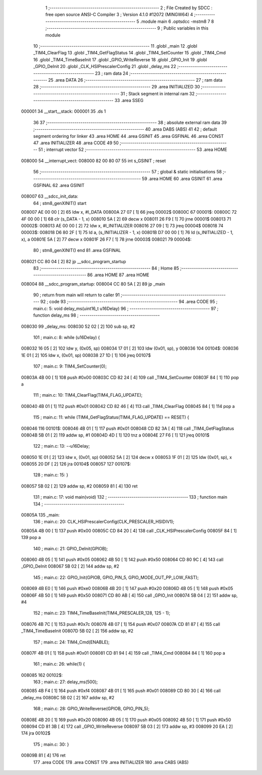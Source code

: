                                       1 ;--------------------------------------------------------
                                      2 ; File Created by SDCC : free open source ANSI-C Compiler
                                      3 ; Version 4.1.0 #12072 (MINGW64)
                                      4 ;--------------------------------------------------------
                                      5 	.module main
                                      6 	.optsdcc -mstm8
                                      7 	
                                      8 ;--------------------------------------------------------
                                      9 ; Public variables in this module
                                     10 ;--------------------------------------------------------
                                     11 	.globl _main
                                     12 	.globl _TIM4_ClearFlag
                                     13 	.globl _TIM4_GetFlagStatus
                                     14 	.globl _TIM4_SetCounter
                                     15 	.globl _TIM4_Cmd
                                     16 	.globl _TIM4_TimeBaseInit
                                     17 	.globl _GPIO_WriteReverse
                                     18 	.globl _GPIO_Init
                                     19 	.globl _GPIO_DeInit
                                     20 	.globl _CLK_HSIPrescalerConfig
                                     21 	.globl _delay_ms
                                     22 ;--------------------------------------------------------
                                     23 ; ram data
                                     24 ;--------------------------------------------------------
                                     25 	.area DATA
                                     26 ;--------------------------------------------------------
                                     27 ; ram data
                                     28 ;--------------------------------------------------------
                                     29 	.area INITIALIZED
                                     30 ;--------------------------------------------------------
                                     31 ; Stack segment in internal ram 
                                     32 ;--------------------------------------------------------
                                     33 	.area	SSEG
      000001                         34 __start__stack:
      000001                         35 	.ds	1
                                     36 
                                     37 ;--------------------------------------------------------
                                     38 ; absolute external ram data
                                     39 ;--------------------------------------------------------
                                     40 	.area DABS (ABS)
                                     41 
                                     42 ; default segment ordering for linker
                                     43 	.area HOME
                                     44 	.area GSINIT
                                     45 	.area GSFINAL
                                     46 	.area CONST
                                     47 	.area INITIALIZER
                                     48 	.area CODE
                                     49 
                                     50 ;--------------------------------------------------------
                                     51 ; interrupt vector 
                                     52 ;--------------------------------------------------------
                                     53 	.area HOME
      008000                         54 __interrupt_vect:
      008000 82 00 80 07             55 	int s_GSINIT ; reset
                                     56 ;--------------------------------------------------------
                                     57 ; global & static initialisations
                                     58 ;--------------------------------------------------------
                                     59 	.area HOME
                                     60 	.area GSINIT
                                     61 	.area GSFINAL
                                     62 	.area GSINIT
      008007                         63 __sdcc_init_data:
                                     64 ; stm8_genXINIT() start
      008007 AE 00 00         [ 2]   65 	ldw x, #l_DATA
      00800A 27 07            [ 1]   66 	jreq	00002$
      00800C                         67 00001$:
      00800C 72 4F 00 00      [ 1]   68 	clr (s_DATA - 1, x)
      008010 5A               [ 2]   69 	decw x
      008011 26 F9            [ 1]   70 	jrne	00001$
      008013                         71 00002$:
      008013 AE 00 00         [ 2]   72 	ldw	x, #l_INITIALIZER
      008016 27 09            [ 1]   73 	jreq	00004$
      008018                         74 00003$:
      008018 D6 80 2F         [ 1]   75 	ld	a, (s_INITIALIZER - 1, x)
      00801B D7 00 00         [ 1]   76 	ld	(s_INITIALIZED - 1, x), a
      00801E 5A               [ 2]   77 	decw	x
      00801F 26 F7            [ 1]   78 	jrne	00003$
      008021                         79 00004$:
                                     80 ; stm8_genXINIT() end
                                     81 	.area GSFINAL
      008021 CC 80 04         [ 2]   82 	jp	__sdcc_program_startup
                                     83 ;--------------------------------------------------------
                                     84 ; Home
                                     85 ;--------------------------------------------------------
                                     86 	.area HOME
                                     87 	.area HOME
      008004                         88 __sdcc_program_startup:
      008004 CC 80 5A         [ 2]   89 	jp	_main
                                     90 ;	return from main will return to caller
                                     91 ;--------------------------------------------------------
                                     92 ; code
                                     93 ;--------------------------------------------------------
                                     94 	.area CODE
                                     95 ;	main.c: 5: void delay_ms(uint16_t u16Delay)
                                     96 ;	-----------------------------------------
                                     97 ;	 function delay_ms
                                     98 ;	-----------------------------------------
      008030                         99 _delay_ms:
      008030 52 02            [ 2]  100 	sub	sp, #2
                                    101 ;	main.c: 8: while (u16Delay) {
      008032 16 05            [ 2]  102 	ldw	y, (0x05, sp)
      008034 17 01            [ 2]  103 	ldw	(0x01, sp), y
      008036                        104 00104$:
      008036 1E 01            [ 2]  105 	ldw	x, (0x01, sp)
      008038 27 1D            [ 1]  106 	jreq	00107$
                                    107 ;	main.c: 9: TIM4_SetCounter(0);
      00803A 4B 00            [ 1]  108 	push	#0x00
      00803C CD 82 24         [ 4]  109 	call	_TIM4_SetCounter
      00803F 84               [ 1]  110 	pop	a
                                    111 ;	main.c: 10: TIM4_ClearFlag(TIM4_FLAG_UPDATE);
      008040 4B 01            [ 1]  112 	push	#0x01
      008042 CD 82 46         [ 4]  113 	call	_TIM4_ClearFlag
      008045 84               [ 1]  114 	pop	a
                                    115 ;	main.c: 11: while (TIM4_GetFlagStatus(TIM4_FLAG_UPDATE) == RESET) {
      008046                        116 00101$:
      008046 4B 01            [ 1]  117 	push	#0x01
      008048 CD 82 3A         [ 4]  118 	call	_TIM4_GetFlagStatus
      00804B 5B 01            [ 2]  119 	addw	sp, #1
      00804D 4D               [ 1]  120 	tnz	a
      00804E 27 F6            [ 1]  121 	jreq	00101$
                                    122 ;	main.c: 13: --u16Delay;
      008050 1E 01            [ 2]  123 	ldw	x, (0x01, sp)
      008052 5A               [ 2]  124 	decw	x
      008053 1F 01            [ 2]  125 	ldw	(0x01, sp), x
      008055 20 DF            [ 2]  126 	jra	00104$
      008057                        127 00107$:
                                    128 ;	main.c: 15: }
      008057 5B 02            [ 2]  129 	addw	sp, #2
      008059 81               [ 4]  130 	ret
                                    131 ;	main.c: 17: void main(void)
                                    132 ;	-----------------------------------------
                                    133 ;	 function main
                                    134 ;	-----------------------------------------
      00805A                        135 _main:
                                    136 ;	main.c: 20: CLK_HSIPrescalerConfig(CLK_PRESCALER_HSIDIV1);
      00805A 4B 00            [ 1]  137 	push	#0x00
      00805C CD 84 20         [ 4]  138 	call	_CLK_HSIPrescalerConfig
      00805F 84               [ 1]  139 	pop	a
                                    140 ;	main.c: 21: GPIO_DeInit(GPIOB);
      008060 4B 05            [ 1]  141 	push	#0x05
      008062 4B 50            [ 1]  142 	push	#0x50
      008064 CD 80 9C         [ 4]  143 	call	_GPIO_DeInit
      008067 5B 02            [ 2]  144 	addw	sp, #2
                                    145 ;	main.c: 22: GPIO_Init(GPIOB, GPIO_PIN_5, GPIO_MODE_OUT_PP_LOW_FAST);
      008069 4B E0            [ 1]  146 	push	#0xe0
      00806B 4B 20            [ 1]  147 	push	#0x20
      00806D 4B 05            [ 1]  148 	push	#0x05
      00806F 4B 50            [ 1]  149 	push	#0x50
      008071 CD 80 AB         [ 4]  150 	call	_GPIO_Init
      008074 5B 04            [ 2]  151 	addw	sp, #4
                                    152 ;	main.c: 23: TIM4_TimeBaseInit(TIM4_PRESCALER_128, 125 - 1);
      008076 4B 7C            [ 1]  153 	push	#0x7c
      008078 4B 07            [ 1]  154 	push	#0x07
      00807A CD 81 87         [ 4]  155 	call	_TIM4_TimeBaseInit
      00807D 5B 02            [ 2]  156 	addw	sp, #2
                                    157 ;	main.c: 24: TIM4_Cmd(ENABLE);
      00807F 4B 01            [ 1]  158 	push	#0x01
      008081 CD 81 94         [ 4]  159 	call	_TIM4_Cmd
      008084 84               [ 1]  160 	pop	a
                                    161 ;	main.c: 26: while(1) {
      008085                        162 00102$:
                                    163 ;	main.c: 27: delay_ms(500);
      008085 4B F4            [ 1]  164 	push	#0xf4
      008087 4B 01            [ 1]  165 	push	#0x01
      008089 CD 80 30         [ 4]  166 	call	_delay_ms
      00808C 5B 02            [ 2]  167 	addw	sp, #2
                                    168 ;	main.c: 28: GPIO_WriteReverse(GPIOB, GPIO_PIN_5);
      00808E 4B 20            [ 1]  169 	push	#0x20
      008090 4B 05            [ 1]  170 	push	#0x05
      008092 4B 50            [ 1]  171 	push	#0x50
      008094 CD 81 3B         [ 4]  172 	call	_GPIO_WriteReverse
      008097 5B 03            [ 2]  173 	addw	sp, #3
      008099 20 EA            [ 2]  174 	jra	00102$
                                    175 ;	main.c: 30: }
      00809B 81               [ 4]  176 	ret
                                    177 	.area CODE
                                    178 	.area CONST
                                    179 	.area INITIALIZER
                                    180 	.area CABS (ABS)
